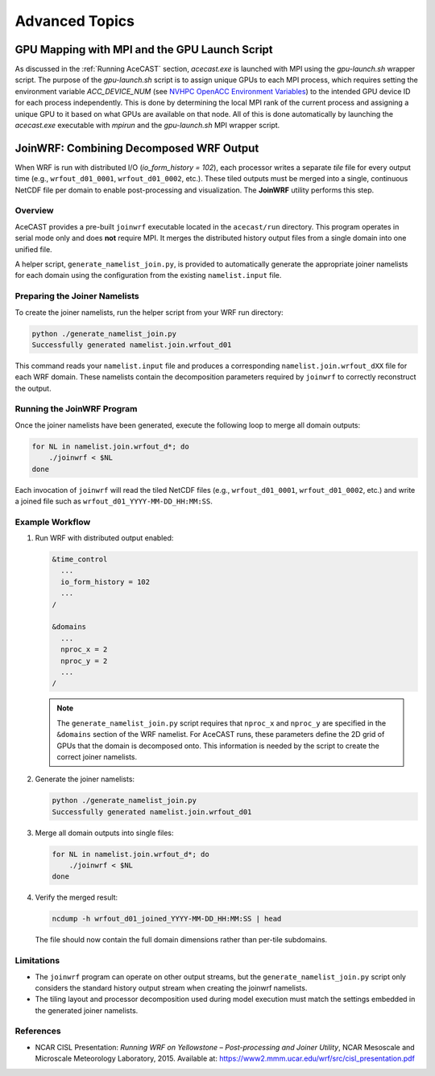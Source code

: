 .. meta::
   :description: Advanced Topics, click for more
   :keywords: Running, Usage, MPI, input, environment, AceCast, Documentation, TempoQuest, 

.. _NVHPC OpenACC Environment Variables:
   https://docs.nvidia.com/hpc-sdk/archive/21.9/compilers/openacc-gs/index.html#env-vars

.. _Advanced Topics:

Advanced Topics
###############

.. _GPU Mapping:

GPU Mapping with MPI and the GPU Launch Script
==============================================

As discussed in the :ref:`Running AceCAST` section, `acecast.exe` is launched with MPI using the 
`gpu-launch.sh` wrapper script. The purpose of the `gpu-launch.sh` script is to assign unique GPUs 
to each MPI process, which requires setting the environment variable `ACC_DEVICE_NUM` (see 
`NVHPC OpenACC Environment Variables`_) to the intended GPU device ID for each process 
independently. This is done by determining the local MPI rank of the current process and assigning 
a unique GPU to it based on what GPUs are available on that node. All of this is done automatically 
by launching the `acecast.exe` executable with `mpirun` and the `gpu-launch.sh` MPI wrapper script.

.. tabs::

    .. tab:: Usage

        .. code-block:: output

            Usage: mpirun [MPIRUN_OPTIONS] gpu-launch.sh [--gpu-list GPU_LIST] acecast.exe

                MPIRUN_OPTIONS: use "mpirun --help" for more information

                --gpu-list GPU_LIST (optional):
                
                        This option can be used to specify which GPUs to use for running acecast. If 
                        running on multiple nodes then the list applies to all nodes. GPU_LIST should 
                        be a comma-separated list of non-negative integers or ranges (inclusive) 
                        corresponding to GPU device IDs. Examples:
                            
                            --gpu-list 0,1,3 
                            --gpu-list 0-2,4,6 
                        
                        If this option is not provided then it is assumed that all detected GPUs are 
                        available for use and GPU_LIST will be determined automatically using the 
                        nvidia-smi utility.
                        
                        Note: GPU_LIST can also be set using the ACECAST_GPU_LIST environment variable

    .. tab:: Example 1

        .. code-block:: shell

            mpirun -np 3 ./gpu-launch.sh --gpu-list 0,1,3 ./acecast.exe

.. _JoinWRF:

JoinWRF: Combining Decomposed WRF Output
========================================

When WRF is run with distributed I/O (`io_form_history = 102`), each processor writes
a separate *tile* file for every output time (e.g., ``wrfout_d01_0001``, ``wrfout_d01_0002``, etc.).
These tiled outputs must be merged into a single, continuous NetCDF file per domain
to enable post-processing and visualization. The **JoinWRF** utility performs this step.

Overview
--------

AceCAST provides a pre-built ``joinwrf`` executable located in the ``acecast/run`` directory.
This program operates in serial mode only and does **not** require MPI. It merges the
distributed history output files from a single domain into one unified file.

A helper script, ``generate_namelist_join.py``, is provided to automatically generate
the appropriate joiner namelists for each domain using the configuration from the
existing ``namelist.input`` file.

Preparing the Joiner Namelists
------------------------------

To create the joiner namelists, run the helper script from your WRF run directory:

.. code-block:: console

   python ./generate_namelist_join.py
   Successfully generated namelist.join.wrfout_d01

This command reads your ``namelist.input`` file and produces a corresponding
``namelist.join.wrfout_dXX`` file for each WRF domain. These namelists contain
the decomposition parameters required by ``joinwrf`` to correctly reconstruct the output.

Running the JoinWRF Program
---------------------------

Once the joiner namelists have been generated, execute the following loop
to merge all domain outputs:

.. code-block:: console

   for NL in namelist.join.wrfout_d*; do
       ./joinwrf < $NL
   done

Each invocation of ``joinwrf`` will read the tiled NetCDF files (e.g.,
``wrfout_d01_0001``, ``wrfout_d01_0002``, etc.) and write a joined file such as
``wrfout_d01_YYYY-MM-DD_HH:MM:SS``.

Example Workflow
----------------

1. Run WRF with distributed output enabled:

   .. code-block:: fortran

      &time_control
        ...
        io_form_history = 102
        ...
      /

      &domains
        ...
        nproc_x = 2
        nproc_y = 2
        ...
      /

   .. note::
      The ``generate_namelist_join.py`` script requires that ``nproc_x`` and ``nproc_y`` are specified in the ``&domains`` section of the WRF namelist. For AceCAST runs, these parameters define the 2D grid of GPUs that the domain is decomposed onto. This information is needed by the script to create the correct joiner namelists.

2. Generate the joiner namelists:

   .. code-block:: console

      python ./generate_namelist_join.py
      Successfully generated namelist.join.wrfout_d01

3. Merge all domain outputs into single files:

   .. code-block:: console

      for NL in namelist.join.wrfout_d*; do
          ./joinwrf < $NL
      done

4. Verify the merged result:

   .. code-block:: console

      ncdump -h wrfout_d01_joined_YYYY-MM-DD_HH:MM:SS | head

   The file should now contain the full domain dimensions rather than per-tile subdomains.

Limitations
-----------

- The ``joinwrf`` program can operate on other output streams, but the ``generate_namelist_join.py`` script only considers the standard history output stream when creating the joinwrf namelists.
- The tiling layout and processor decomposition used during model execution
  must match the settings embedded in the generated joiner namelists.

References
----------

- NCAR CISL Presentation: *Running WRF on Yellowstone – Post-processing and Joiner Utility*,  
  NCAR Mesoscale and Microscale Meteorology Laboratory, 2015.  
  Available at: https://www2.mmm.ucar.edu/wrf/src/cisl_presentation.pdf


.. _IO Quilting:

.. Asynchronous I/O Using I/O Quilting
.. ===================================
..
.. Depending on the simulation configuration, I/O can make up a large portion of AceCAST's overall
.. runtime. There isn't much that can be done to improve reading input files, but on any given output
.. interval, there is no need for AceCAST to wait for history files to be written before continuing.
.. By using a feature called *I/O quilting*, AceCAST can utilize otherwise idle CPU cores to perform
.. history writes while the GPUs continue running the simulation.
..
.. Although I/O quilting can be configured any way the user likes, we suggest using one "I/O process"
.. per GPU. To do this you will need to set the following namelist options:
..
.. .. code-block:: fortran
..
..    &time_control
..     ...
..     io_form_history = 11
..     ...
..     /
..    ...
..    &domains
..     ...
..     nproc_x = 2
..     nproc_y = 2
..     ...
..     /
..    ...
..    &io_quilt
..     nio_tasks_per_group = 1
..     nio_groups = 4
..     /
..    ...
..






